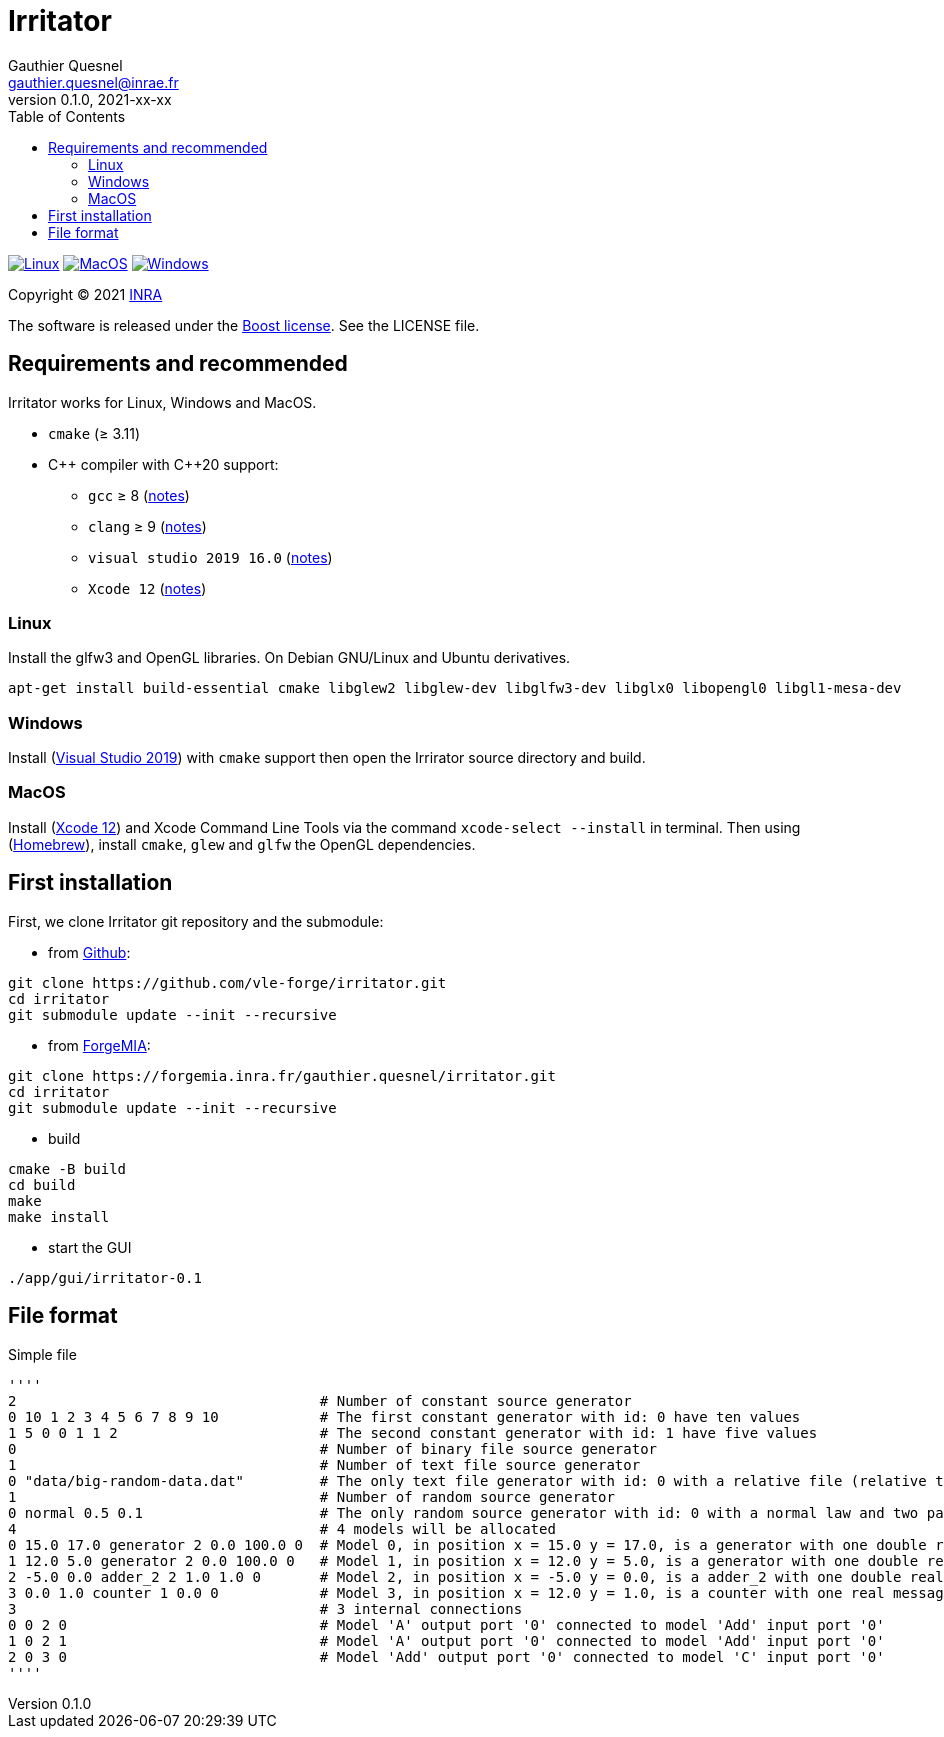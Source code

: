 = Irritator
Gauthier Quesnel <gauthier.quesnel@inrae.fr>
v0.1.0, 2021-xx-xx
:toc:
:homepage: https://github.com/quesnel/irritator/

image:https://github.com/vle-forge/irritator/actions/workflows/linux.yml/badge.svg[Linux, link=https://github.com/vle-forge/irritator/actions/workflows/linux.yml]
image:https://github.com/vle-forge/irritator/actions/workflows/macos.yml/badge.svg[MacOS, link=https://github.com/vle-forge/irritator/actions/workflows/macos.yml]
image:https://github.com/vle-forge/irritator/actions/workflows/windows.yml/badge.svg[Windows, link=https://github.com/vle-forge/irritator/actions/workflows/windows.yml]

Copyright © 2021 http://www.inrae.fr/en[INRA]

The software is released under the https://www.boost.org/LICENSE_1_0.txt[Boost license]. See the LICENSE file.

== Requirements and recommended

Irritator works for Linux, Windows and MacOS.

* `cmake` (≥ 3.11)
* $$C++$$ compiler with $$C++20$$ support:
** `gcc` ≥ 8 (https://www.gnu.org/software/gcc/projects/cxx-status.html[notes])
** `clang` ≥ 9 (https://clang.llvm.org/cxx_status.html[notes])
** `visual studio 2019 16.0` (https://docs.microsoft.com/en-us/visualstudio/releasenotes/vs2017-relnotes[notes])
** `Xcode 12` (https://apps.apple.com/app/xcode[notes])

=== Linux

Install the glfw3 and OpenGL libraries. On Debian GNU/Linux and Ubuntu derivatives.

[source,bash]
....
apt-get install build-essential cmake libglew2 libglew-dev libglfw3-dev libglx0 libopengl0 libgl1-mesa-dev
....

=== Windows

Install (https://visualstudio.microsoft.com/[Visual Studio 2019]) with `cmake`
support  then open the Irrirator source directory and build.

=== MacOS

Install (https://apps.apple.com/app/xcode[Xcode 12]) and Xcode Command Line
Tools via the command `xcode-select --install` in terminal.  Then using
(https://brew.sh[Homebrew]), install `cmake`, `glew` and `glfw` the OpenGL
dependencies. 

== First installation

First, we clone Irritator git repository and the submodule:

* from https://github.com/vle-forge/irritator[Github]:

....
git clone https://github.com/vle-forge/irritator.git
cd irritator
git submodule update --init --recursive
....

* from https://forgemia.inra.fr/gauthier.quesnel/irritator[ForgeMIA]:

....
git clone https://forgemia.inra.fr/gauthier.quesnel/irritator.git
cd irritator
git submodule update --init --recursive
....

* build

[source,bash]
....
cmake -B build
cd build
make
make install
....

* start the GUI

[source,bash]
....
./app/gui/irritator-0.1
....

== File format

Simple file

[source]
''''
2                                    # Number of constant source generator
0 10 1 2 3 4 5 6 7 8 9 10            # The first constant generator with id: 0 have ten values
1 5 0 0 1 1 2                        # The second constant generator with id: 1 have five values
0                                    # Number of binary file source generator
1                                    # Number of text file source generator
0 "data/big-random-data.dat"         # The only text file generator with id: 0 with a relative file (relative to the irt file).
1                                    # Number of random source generator
0 normal 0.5 0.1                     # The only random source generator with id: 0 with a normal law and two parameters 0.5 and 0.1 for mean and standard deviation
4                                    # 4 models will be allocated
0 15.0 17.0 generator 2 0.0 100.0 0  # Model 0, in position x = 15.0 y = 17.0, is a generator with one double real message
1 12.0 5.0 generator 2 0.0 100.0 0   # Model 1, in position x = 12.0 y = 5.0, is a generator with one double real message
2 -5.0 0.0 adder_2 2 1.0 1.0 0       # Model 2, in position x = -5.0 y = 0.0, is a adder_2 with one double real message
3 0.0 1.0 counter 1 0.0 0            # Model 3, in position x = 12.0 y = 1.0, is a counter with one real message
3                                    # 3 internal connections
0 0 2 0                              # Model 'A' output port '0' connected to model 'Add' input port '0'
1 0 2 1                              # Model 'A' output port '0' connected to model 'Add' input port '0'
2 0 3 0                              # Model 'Add' output port '0' connected to model 'C' input port '0'
''''
